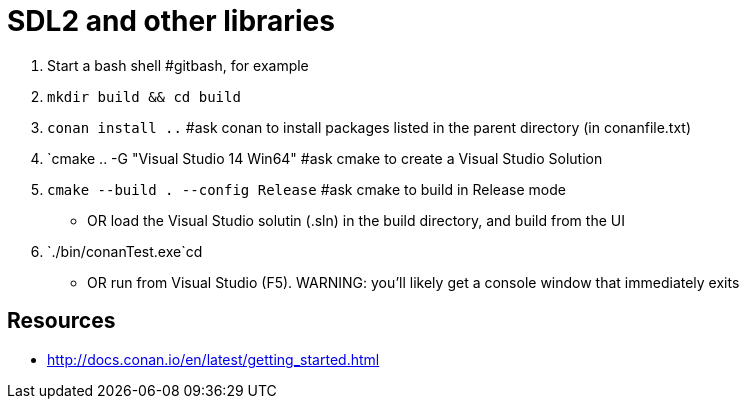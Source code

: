 = SDL2 and other libraries

1. Start a bash shell #gitbash, for example
2. `mkdir build && cd build`
3. `conan install ..` #ask conan to install packages listed in the parent directory (in conanfile.txt)
4. `cmake .. -G "Visual Studio 14 Win64" #ask cmake to create a Visual Studio Solution
5. `cmake --build . --config Release` #ask cmake to build in Release mode
  ** OR load the Visual Studio solutin (.sln) in the build directory, and build from the UI
6. `./bin/conanTest.exe`cd
  ** OR run from Visual Studio (F5). WARNING: you'll likely get a console window that immediately exits


== Resources

* http://docs.conan.io/en/latest/getting_started.html
